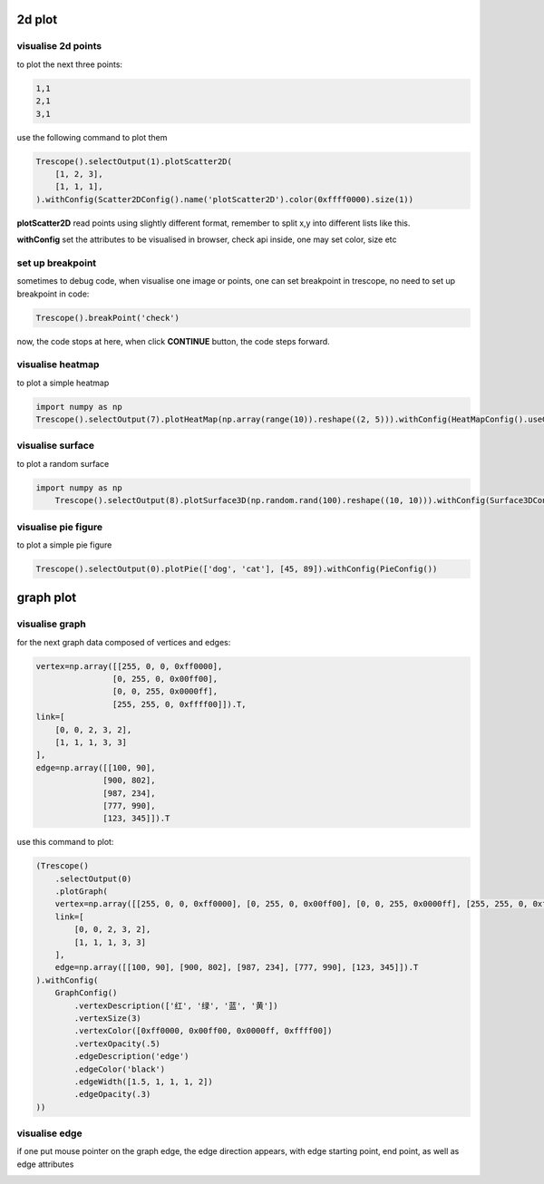 2d plot
==============

visualise 2d points
~~~~~~~~~~~~~~~~~~~~~~

to plot the next three points:

.. code-block:: python

    1,1
    2,1
    3,1

use the following command to plot them

.. code-block:: python

    Trescope().selectOutput(1).plotScatter2D(
        [1, 2, 3],
        [1, 1, 1],
    ).withConfig(Scatter2DConfig().name('plotScatter2D').color(0xffff0000).size(1))


.. image:: ../../../readme/tutorial_doc/plot_2d1.png

**plotScatter2D** read points using slightly different format, remember to split x,y into different lists like this.

**withConfig** set the attributes to be visualised in  browser, check api inside, one may set color, size etc

set up breakpoint
~~~~~~~~~~~~~~~~~~~~~~

sometimes to debug code, when visualise one image or points, one can set breakpoint in trescope, no need to 
set up breakpoint in code:

.. code-block:: python

    Trescope().breakPoint('check')

.. image:: ../../../readme/tutorial_doc/plot_2d2.png

now, the code stops at here, when click **CONTINUE** button, the code steps forward.

visualise heatmap
~~~~~~~~~~~~~~~~~~~~~~

to plot a simple heatmap 

.. code-block:: python

    import numpy as np
    Trescope().selectOutput(7).plotHeatMap(np.array(range(10)).reshape((2, 5))).withConfig(HeatMapConfig().useGL(False))

.. image:: ../../../readme/tutorial_doc/plot_heatmap.png

visualise surface
~~~~~~~~~~~~~~~~~~~~~~

to plot a random surface 

.. code-block:: python

    import numpy as np
        Trescope().selectOutput(8).plotSurface3D(np.random.rand(100).reshape((10, 10))).withConfig(Surface3DConfig())

.. image:: ../../../readme/tutorial_doc/plot_surface.png

visualise pie figure
~~~~~~~~~~~~~~~~~~~~~~

to plot a simple pie figure

.. code-block:: python

    Trescope().selectOutput(0).plotPie(['dog', 'cat'], [45, 89]).withConfig(PieConfig())
    
.. image:: ../../../readme/tutorial_doc/plot_pie.png


graph plot
===========

visualise graph
~~~~~~~~~~~~~~~~~~~~~~

for the next graph data composed of vertices and edges:

.. code-block:: python

    vertex=np.array([[255, 0, 0, 0xff0000], 
                    [0, 255, 0, 0x00ff00], 
                    [0, 0, 255, 0x0000ff], 
                    [255, 255, 0, 0xffff00]]).T,
    link=[
        [0, 0, 2, 3, 2],
        [1, 1, 1, 3, 3]
    ],
    edge=np.array([[100, 90], 
                  [900, 802], 
                  [987, 234], 
                  [777, 990], 
                  [123, 345]]).T

use this command to plot:

.. code-block:: python
    
    (Trescope()
        .selectOutput(0)
        .plotGraph(
        vertex=np.array([[255, 0, 0, 0xff0000], [0, 255, 0, 0x00ff00], [0, 0, 255, 0x0000ff], [255, 255, 0, 0xffff00]]).T,
        link=[
            [0, 0, 2, 3, 2],
            [1, 1, 1, 3, 3]
        ],
        edge=np.array([[100, 90], [900, 802], [987, 234], [777, 990], [123, 345]]).T
    ).withConfig(
        GraphConfig()
            .vertexDescription(['红', '绿', '蓝', '黄'])
            .vertexSize(3)
            .vertexColor([0xff0000, 0x00ff00, 0x0000ff, 0xffff00])
            .vertexOpacity(.5)
            .edgeDescription('edge')
            .edgeColor('black')
            .edgeWidth([1.5, 1, 1, 1, 2])
            .edgeOpacity(.3)
    ))

.. image:: ../../../readme/tutorial_doc/plot_graph1.png
 
visualise edge
~~~~~~~~~~~~~~~~~~~~~~

if one put mouse pointer on the graph edge, the edge direction appears, with edge starting point,
end point, as well as edge attributes

.. image:: ../../../readme/tutorial_doc/plot_graph2.png